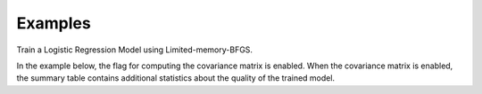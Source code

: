 Examples
--------
Train a Logistic Regression Model using Limited-memory-BFGS.

In the example below, the flag for computing the covariance matrix is enabled.
When the covariance matrix is enabled, the summary table contains additional
statistics about the quality of the trained model.

.. only:: html

    .. code::

        >>> my_model = ta.LogisticRegressionModel(name='LogReg')
        >>> metrics = my_model.train(train_frame, 'name_of_label_column', ['obs1', 'obs2'], 'frequency_column', num_classes=2, optimizer='LBFGS', compute_covariance=True)

        >>> metrics.num_features
        2

        >>> metrics.num_classes
        2

        >>> metrics.summary_table

                    coefficients  degrees_freedom  standard_errors  wald_statistic   p_value
        intercept      0.924574                1         0.013052       70.836965    0.000000e+00
        obs1           0.405374                1         0.005793       69.973643    1.110223e-16
        obs2           0.707372                1         0.006709      105.439358    0.000000e+00

        >>> metrics.covariance_matrix.inspect()

        intercept:float64        obs1:float64        obs1:float64
        -------------------------------------------------------------
        0.000170358314027   1.85520616189e-05   3.60362435109e-05
        1.85520616189e-05   3.35615519594e-05   1.51513099821e-05
        3.60362435109e-05   1.51513099821e-05   4.50080801085e-05

.. only:: latex

    .. code::

        >>> my_model = ta.LogisticRegressionModel(name='LogReg')
        >>> my_model.train(train_frame,'name_of_label_column', ['obs1', 'obs2'], 'frequency_column',
        ... num_classes=2, optimizer='LBFGS', compute_covariance=True)

        >>> metrics.num_features
        2

        >>> metrics.num_classes
        2

        >>> metrics.summary_table

                    coefficients  degrees_freedom  standard_errors  wald_statistic   p_value
        intercept      0.924574                1         0.013052       70.836965    0.000000e+00
        obs1           0.405374                1         0.005793       69.973643    1.110223e-16
        obs2           0.707372                1         0.006709      105.439358    0.000000e+00

        >>> metrics.covariance_matrix.inspect()

        intercept:float64        obs1:float64        obs1:float64
        -------------------------------------------------------------
        0.000170358314027   1.85520616189e-05   3.60362435109e-05
        1.85520616189e-05   3.35615519594e-05   1.51513099821e-05
        3.60362435109e-05   1.51513099821e-05   4.50080801085e-05
